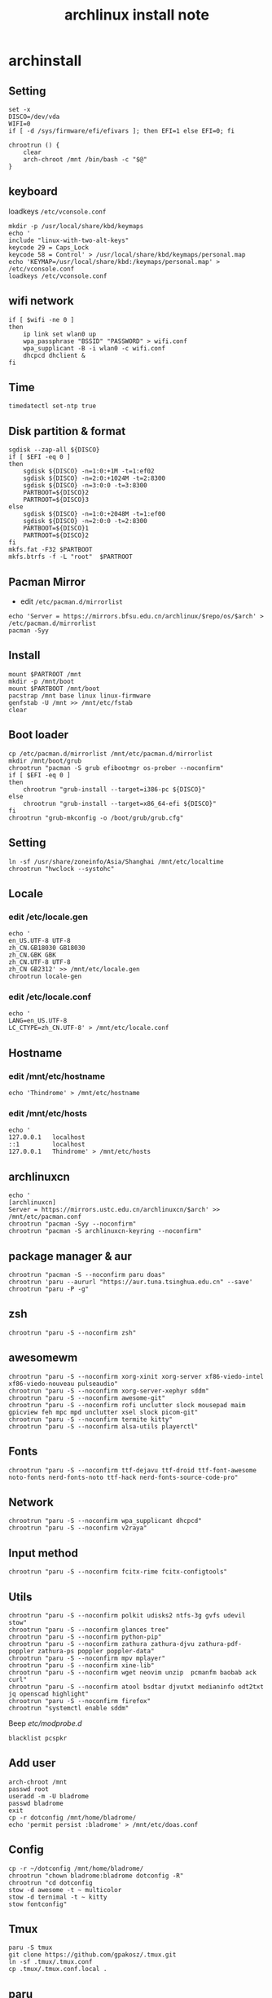 #+TITLE: archlinux install note

* archinstall
:PROPERTIES:
:header-args: :tangle archpackages/install.sh
:END:
** Setting
#+begin_src shell
set -x
DISCO=/dev/vda
WIFI=0
if [ -d /sys/firmware/efi/efivars ]; then EFI=1 else EFI=0; fi

chrootrun () {
    clear
    arch-chroot /mnt /bin/bash -c "$@"
}
#+end_src
** keyboard
loadkeys =/etc/vconsole.conf=
#+begin_src shell
mkdir -p /usr/local/share/kbd/keymaps
echo '
include "linux-with-two-alt-keys"
keycode 29 = Caps_Lock
keycode 58 = Control' > /usr/local/share/kbd/keymaps/personal.map
echo 'KEYMAP=/usr/local/share/kbd:/keymaps/personal.map' > /etc/vconsole.conf
loadkeys /etc/vconsole.conf
#+end_src
** wifi network
#+begin_src shell
if [ $wifi -ne 0 ]
then
    ip link set wlan0 up
    wpa_passphrase "BSSID" "PASSWORD" > wifi.conf
    wpa_supplicant -B -i wlan0 -c wifi.conf
    dhcpcd dhclient &
fi
#+end_src
** Time
#+begin_src shell
timedatectl set-ntp true
#+end_src
** Disk partition & format
#+begin_src shell
  sgdisk --zap-all ${DISCO}
  if [ $EFI -eq 0 ]
  then
      sgdisk ${DISCO} -n=1:0:+1M -t=1:ef02
      sgdisk ${DISCO} -n=2:0:+1024M -t=2:8300
      sgdisk ${DISCO} -n=3:0:0 -t=3:8300
      PARTBOOT=${DISCO}2
      PARTROOT=${DISCO}3
  else
      sgdisk ${DISCO} -n=1:0:+2048M -t=1:ef00
      sgdisk ${DISCO} -n=2:0:0 -t=2:8300
      PARTBOOT=${DISCO}1
      PARTROOT=${DISCO}2
  fi
  mkfs.fat -F32 $PARTBOOT
  mkfs.btrfs -f -L "root"  $PARTROOT
#+end_src
** Pacman Mirror
- edit =/etc/pacman.d/mirrorlist=
#+begin_src shell
echo 'Server = https://mirrors.bfsu.edu.cn/archlinux/$repo/os/$arch' > /etc/pacman.d/mirrorlist
pacman -Syy
#+end_src

** Install
#+begin_src shell
mount $PARTROOT /mnt
mkdir -p /mnt/boot
mount $PARTBOOT /mnt/boot
pacstrap /mnt base linux linux-firmware
genfstab -U /mnt >> /mnt/etc/fstab
clear
#+end_src
** Boot loader
#+begin_src shell
  cp /etc/pacman.d/mirrorlist /mnt/etc/pacman.d/mirrorlist
  mkdir /mnt/boot/grub
  chrootrun "pacman -S grub efibootmgr os-prober --noconfirm"
  if [ $EFI -eq 0 ]
  then
      chrootrun "grub-install --target=i386-pc ${DISCO}"
  else
      chrootrun "grub-install --target=x86_64-efi ${DISCO}"
  fi
  chrootrun "grub-mkconfig -o /boot/grub/grub.cfg"
#+end_src
** Setting
#+begin_src shell
ln -sf /usr/share/zoneinfo/Asia/Shanghai /mnt/etc/localtime
chrootrun "hwclock --systohc"
#+end_src
** Locale
*** edit /etc/locale.gen
#+begin_src shell
echo '
en_US.UTF-8 UTF-8
zh_CN.GB18030 GB18030
zh_CN.GBK GBK
zh_CN.UTF-8 UTF-8
zh_CN GB2312' >> /mnt/etc/locale.gen
chrootrun locale-gen
#+end_src
*** edit /etc/locale.conf
#+begin_src shell
echo '
LANG=en_US.UTF-8
LC_CTYPE=zh_CN.UTF-8' > /mnt/etc/locale.conf
#+end_src
** Hostname
*** edit /mnt/etc/hostname
#+begin_src shell
echo 'Thindrome' > /mnt/etc/hostname
#+end_src
*** edit /mnt/etc/hosts
#+begin_src shell
echo '
127.0.0.1	localhost
::1 		localhost
127.0.0.1	Thindrome' > /mnt/etc/hosts
#+end_src

** archlinuxcn
#+begin_src shell
echo '
[archlinuxcn]
Server = https://mirrors.ustc.edu.cn/archlinuxcn/$arch' >> /mnt/etc/pacman.conf
chrootrun "pacman -Syy --noconfirm"
chrootrun "pacman -S archlinuxcn-keyring --noconfirm"
#+end_src
** package manager & aur
#+begin_src shell
chrootrun "pacman -S --noconfirm paru doas"
chrootrun 'paru --aururl "https://aur.tuna.tsinghua.edu.cn" --save'
chrootrun "paru -P -g"
#+end_src
** zsh
#+begin_src shell
chrootrun "paru -S --noconfirm zsh"
#+end_src

** awesomewm
#+begin_src shell
chrootrun "paru -S --noconfirm xorg-xinit xorg-server xf86-viedo-intel xf86-viedo-nouveau pulseaudio"
chrootrun "paru -S --noconfirm xorg-server-xephyr sddm"
chrootrun "paru -S --noconfirm awesome-git"
chrootrun "paru -S --noconfirm rofi unclutter slock mousepad maim gpicview feh mpc mpd unclutter xsel slock picom-git"
chrootrun "paru -S --noconfirm termite kitty"
chrootrun "paru -S --noconfirm alsa-utils playerctl"
#+end_src

** Fonts
#+begin_src shell
chrootrun "paru -S --noconfirm ttf-dejavu ttf-droid ttf-font-awesome noto-fonts nerd-fonts-noto ttf-hack nerd-fonts-source-code-pro"
#+end_src

** Network

#+begin_src shell
chrootrun "paru -S --noconfirm wpa_supplicant dhcpcd"
chrootrun "paru -S --noconfirm v2raya"
#+end_src

** Input method
#+begin_src shell
chrootrun "paru -S --noconfirm fcitx-rime fcitx-configtools"
#+end_src
** Utils
#+begin_src shell
chrootrun "paru -S --noconfirm polkit udisks2 ntfs-3g gvfs udevil stow"
chrootrun "paru -S --noconfirm glances tree"
chrootrun "paru -S --noconfirm python-pip"
chrootrun "paru -S --noconfirm zathura zathura-djvu zathura-pdf-poppler zathura-ps poppler poppler-data"
chrootrun "paru -S --noconfirm mpv mplayer"
chrootrun "paru -S --noconfirm xine-lib"
chrootrun "paru -S --noconfirm wget neovim unzip  pcmanfm baobab ack curl"
chrootrun "paru -S --noconfirm atool bsdtar djvutxt medianinfo odt2txt jq openscad highlight"
chrootrun "paru -S --noconfirm firefox"
chrootrun "systemctl enable sddm"
#+end_src

Beep /etc/modprobe.d/
#+begin_src
blacklist pcspkr
#+end_src

** Add user
#+begin_src shell :tangle no
arch-chroot /mnt
passwd root
useradd -m -U bladrome
passwd bladrome
exit
cp -r dotconfig /mnt/home/bladrome/
echo 'permit persist :bladrome' > /mnt/etc/doas.conf
#+end_src

** Config
#+begin_src
cp -r ~/dotconfig /mnt/home/bladrome/
chrootrun "chown bladrome:bladrome dotconfig -R"
chrootrun "cd dotconfig
stow -d awesome -t ~ multicolor
stow -d ternimal -t ~ kitty
stow fontconfig"
#+end_src

#+RESULTS:

** Tmux
#+begin_src
paru -S tmux
git clone https://github.com/gpakosz/.tmux.git
ln -sf .tmux/.tmux.conf
cp .tmux/.tmux.conf.local .
#+end_src

** paru
#+BEGIN_SRC
gpg --keyserver pool.sks-keyservers.net --recv-keys # for linux-xanmod
paru
paru -Syyu
paru -Sc
paru -Rc
paru -Rs
paru -Q
paru -Qe
paru -Qdt
#+END_SRC
